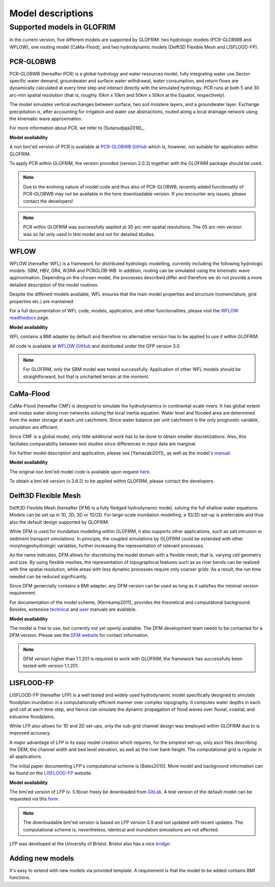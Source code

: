 .. models:

******************
Model descriptions
******************

Supported models in GLOFRIM
===========================

In the current version, five different models are supported by GLOFRIM: two hydrologic models (PCR-GLOBWB and WFLOW), one routing model (CaMa-Flood), and
two hydrodynamic models (Delft3D Flexible Mesh and LISFLOOD-FP).

PCR-GLOBWB
----------
PCR-GLOBWB (hereafter PCR) is a global hydrology and water resources model, fully integrating water use.Sector-specific water demand, groundwater and surface water withdrawal, 
water consumption, and return flows are dynamically calculated at every time step and interact directly with the simulated hydrology. PCR runs at both 5 and 30 arc-min spatial
resolution (that is, roughly 10km x 10km and 50km x 50km at the Equator, respectively).

The model simulates vertical exchanges between surface, two soil moistere layers, and a groundwater layer. Exchange precipitation is, after accounting for irrigatoin and water use abstractions,
routed along a local drainage network using the kinematic wave approximation.

For more information about PCR, we refer to [Sutanudjaja2018]_.

**Model availability**

A non bmi'ed version of PCR is available at `PCR-GLOBWB GitHub <https://github.com/UU-Hydro/PCR-GLOBWB_model>`_ which is, however, not suitable for application within GLOFRIM.

To apply PCR within GLOFRIM, the version provided (version 2.0.3) together with the GLOFRIM package should be used.

.. note::

    Due to the evolving nature of model code and thus also of PCR-GLOBWB, recently added functionality of 
    PCR-GLOBWB may not be available in the here downloadable version.
    If you encounter any issues, please contact the developers!

.. note::

    PCR within GLOFRIM was successfully applied at 30 arc-min spatial resolutions. The 05 arc-min version was so far only used in test model and not for detailed studies.

WFLOW
-----
WFLOW (hereafter WFL) is a framework for distributed hydrologic modelling, currently including the following hydrologic models: SBM, HBV, GR4, W3RA and PCRGLOB-WB.
In addition, routing can be simulated using the kinematic wave approximation.
Depending on the chosen model, the processes described differ and therefore we do not provide a more detailed description of the model routines.

Despite the different models available, WFL ensures that the main model properties and structure (nomenclature, grid properties etc.) are mantained.

For a full documentation of WFL code, models, application, and other functionalities, please visit the `WFLOW readthedocs <https://wflow.readthedocs.io/en/latest/>`_ page.

**Model availability**

WFL contains a BMI adapter by default and therefore no alternative version has to be applied to use it within GLOFRIM.

All code is available at `WFLOW GitHub <https://github.com/openstreams/wflow/>`_ and distributed under the GFP version 3.0.

.. note::

    For GLOFRIM, only the SBM model was tested successfully. Application of other WFL models should be straightforward, but that is uncharted terrain at the moment.

CaMa-Flood
----------
CaMa-Flood (hereafter CMF) is designed to simulate the hydrodynamics in continental-scale rivers. It has global extent and routes water along river networks solving the 
local inertia equation. Water level and flooded area are determined from the water storage at each unit catchment. Since water balance per unit catchment is the only prognostic 
variable, simulation are efficient.

Since CMF is a global model, only little additional work has to be done to obtain smaller discretizations. Also, this faciliates comparability between test studies since differences
in input data are marginal.

For further model description and application, please see [Yamazaki2011]_ as well as the model's `manual <http://hydro.iis.u-tokyo.ac.jp/~yamadai/cama-flood/Manual_CaMa-Flood_v362.pdf>`_.

**Model availability**

The original non bmi'ed model code is available upon request `here <http://hydro.iis.u-tokyo.ac.jp/~yamadai/cama-flood/>`_.

To obtain a bmi'ed version (v.3.6.2) to be applied within GLOFRIM, please contact the developers.

Delft3D Flexible Mesh
---------------------
Delft3D Flexible Mesh (hereafter DFM) is a fully fledged hydrodynamic model, solving the full shallow water equations. Models can be set up in 1D, 2D, 3D or 1D/2D. For large-scale
inundation modelling, a 1D/2D set-up is preferrable and thus also the default design supported by GLOFRIM.

While DFM is used for inundation modelling within GLOFRIM, it also supports other applications, such as salt intrusion or sediment transport simulations. In principle, the
coupled simulations by GLOFRIM could be extended with other morphogeohydrologic variables, further increasing the representation of relevant processes.

As the name indicates, DFM allows for discretizing the model domain with a flexible mesh; that is, varying cell geometry and size. By using flexible meshes, the representation
of topographical features such as as river bends can be realized with fine spatial resolution, while areas with less dynamic processes require only coarser grids. As a result,
the run time needed can be reduced significantly.

Since DFM genercially contains a BMI adapter, any DFM version can be used as long as it satisfies the minimal version requirement.

For documentation of the model scheme, [Kernkamp2011]_ provides the theoretical and computatonal background. Besides, extensive `technical <https://content.oss.deltares.nl/delft3d/manuals/D-Flow_FM_Technical_Reference_Manual.pdf>`_ 
and `user <https://content.oss.deltares.nl/delft3d/manuals/D-Flow_FM_User_Manual.pdf>`_ manuals are available.

**Model availability**

The model is free to use, but currently not yet openly available. The DFM development team needs to be contacted for a DFM version.
Please see the `DFM website <https://oss.deltares.nl/web/delft3dfm/home>`_ for contact information.

.. note::

    DFM version higher than 1.1.201 is required to work with GLOFRIM, the framework has successfully been tested with version 1.1.201.

LISFLOOD-FP
-----------
LISFLOOD-FP (hereafter LFP) is a well tested and widely used hydrodynamic model specifically designed to simulate floodplain inundation in a computationally efficient manner over complex topography. 
It computes water depths in each grid cell at each time step, and hence can simulate the dynamic propagation of flood waves over fluvial, coastal, and estuarine floodplains.

While LFP also allows for 1D and 2D set-ups, only the sub-grid channel design was employed within GLOFRIM due to is improved accuracy.

A major advantage of LFP is its easy model creation which requires, for the simplest set-up, only ascii files describing the DEM, the channel width and bed level elevation, as
well as the river bank height. The computational grid is regular in all applications.

The initial paper documenting LFP's computational scheme is [Bates2010]. More model and background information can be found on the `LISFLOOD-FP <https://www.bristol.ac.uk/geography/research/hydrology/models/lisflood/>`_ website.

**Model availability**

The bmi'ed version of LFP (v. 5.9)can freely be downloaded from `GitLab <https://gitlab.com/ChippChapp/LISFLOOD-BMI>`_. 
A test version of the default model can be requested via this `form <https://www.bristol.ac.uk/geography/research/hydrology/models/lisflood/downloads/>`_.

.. note::

    The downloadable bmi'ed version is based on LFP version 5.9 and not updated with recent updates.
    The computational scheme is, nevertheless, identical and inundation simulations are not affected.

LFP was developed at the University of Bristol. Bristol also has a nice `bridge <https://en.wikipedia.org/wiki/Clifton_Suspension_Bridge>`_:

.. image:: _images/bridge.png


Adding new models
-----------------
It's easy to extend with new models via provided template.
A requirement is that the model to be added contains BMI functions.